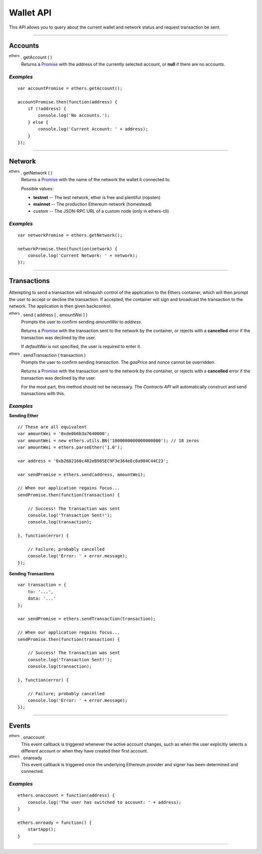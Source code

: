 .. _api-wallet:

Wallet API
**********

This API allows you to query about the current wallet and network status and
request transaction be sent.

-----

Accounts
========

:sup:`ethers` . getAccount ( )
    Returns a `Promise`_ with the address of the currently selected account, or
    **null** if there are no accounts.

*Examples*
----------

::

    var accountPromise = ethers.getAccount();
    
    accountPromise.then(function(address) {
        if (!address) {
            console.log('No accounts.');
        } else {
            console.log('Current Account: ' + address);
        }
    });

-----

Network
=======

:sup:`ethers` . getNetwork ( )
    Returns a Promise_ with the name of the network the wallet it connected to.

    Possible values:

    - **testnet** -- The test network, ether is free and plentiful (ropsten)
    - **mainnet** -- The production Ethereum network (homestead)
    - *custom* -- The JSON-RPC URL of a custom node (only in ethers-cli)

*Examples*
----------

::

    var networkPromise = ethers.getNetwork();

    networkPromise.then(function(network) {
        console.log('Current Network: ' + network);
    });

-----

Transactions
============

Attempting to send a transaction will relinquish control of the application
to the Ethers container, which will then prompt the user to accept or decline
the transaction. If accepted, the container will sign and broadcast the
transaction to the network. The application is then given backcontrol.

:sup:`ethers` . send ( address [ , amountWei ] )
    Prompts the user to confirm sending *amountWei* to *address*.

    Returns a `Promise`_ with the transaction sent to the network by the
    container, or rejects with a **cancelled** error if the transaction was
    declined by the user.

    If *defaultWei* is not specified, the user is required to enter it.

:sup:`ethers` . sendTransaction ( transaction )
    Prompts the user to confirm sending *transaction*. The *gasPrice* and
    *nonce* cannot be overridden.

    Returns a `Promise`_ with the transaction sent to the network by the
    container, or rejects with a **cancelled** error if the transaction was
    declined by the user.
    
    For the most part, this method should not be necessary. The `Contracts API`
    will automatically construct and send transactions with this.

*Examples*
----------

**Sending Ether** ::

    // These are all equivalent
    var amountWei = '0xde0b6b3a7640000';
    var amountWei = new ethers.utils.BN('1000000000000000000'); // 18 zeros
    var amountWei = ethers.parseEther('1.0');

    var address = '0xb2682160c482eB985EC9F3e364eEc0a904C44C23';

    var sendPromise = ethers.send(address, amountWei);

    // When our application regains focus...
    sendPromise.then(function(transaction) {

        // Success! The transaction was sent
        console.log('Transaction Sent!');
        console.log(transaction);

    }, function(error) {

        // Failure; probably cancelled
        console.log('Error: ' + error.message);
    });

**Sending Transactions** ::

    var transaction = {
        to: '...',
        data: '...'
    };

    var sendPromise = ethers.sendTransaction(transaction);

    // When our application regains focus...
    sendPromise.then(function(transaction) {

        // Success! The transaction was sent
        console.log('Transaction Sent!');
        console.log(transaction);

    }, function(error) {

        // Failure; probably cancelled
        console.log('Error: ' + error.message);
    });

-----

Events
======

:sup:`ethers` . onaccount
    This event callback is triggered whenever the active account changes,
    such as when the user explicitly selects a different account or when
    they have created their first account.

:sup:`ethers` . onaready
    This event callback is triggered once the underlying Ethereum provider
    and signer has been determined and connected.

*Examples*
----------

::

    ethers.onaccount = function(address) {
        console.log('The user has switched to account: ' + address);
    }

    ethers.onready = function() {
        startApp();
    }

-----

.. _Promise: https://developer.mozilla.org/en-US/docs/Web/JavaScript/Reference/Global_Objects/Promise

